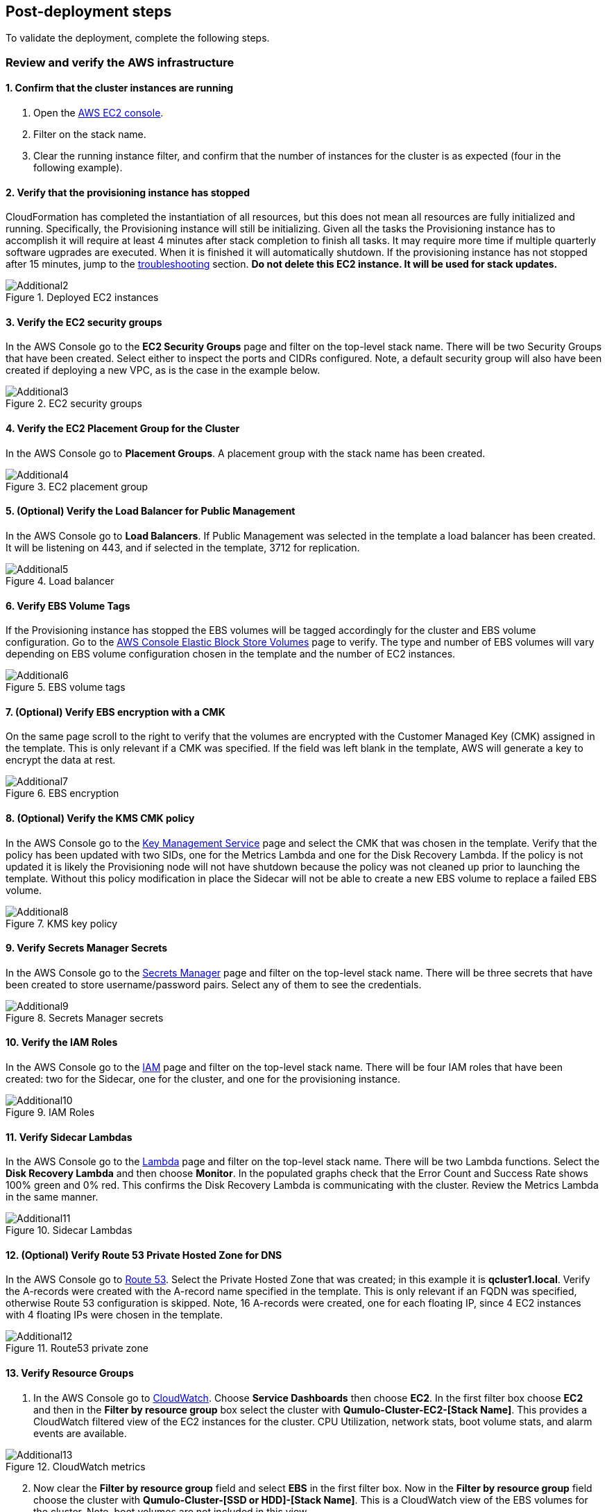 // Add steps as necessary for accessing the software, post-configuration, and testing. Don’t include full usage instructions for your software, but add links to your product documentation for that information.
//Should any sections not be applicable, remove them

== Post-deployment steps

To validate the deployment, complete the following steps.

=== Review and verify the AWS infrastructure

==== 1. Confirm that the cluster instances are running

. Open the https://console.aws.amazon.com/ec2/v2/[AWS EC2 console].
. Filter on the stack name.
. Clear the running instance filter, and confirm that the number of instances for the cluster is as expected (four in the following example).

==== 2. Verify that the provisioning instance has stopped

CloudFormation has completed the instantiation of all resources, but this does not mean all resources are fully initialized and running. Specifically, the Provisioning instance will still be initializing. Given all the tasks the Provisioning instance has to accomplish it will require at least 4 minutes after stack completion to finish all tasks. It may require more time if multiple quarterly software ugprades are executed. When it is finished it will automatically shutdown. If the provisioning instance has not stopped after 15 minutes, jump to the link:#_troubleshooting[troubleshooting] section. **Do not delete this EC2 instance. It will be used for stack updates.**

[#additional2]
.Deployed EC2 instances
image::../images/image2.png[Additional2]

==== 3. Verify the EC2 security groups

In the AWS Console go to the **EC2 Security Groups** page and filter on the top-level stack name. There will be two Security Groups that have been created. Select either to inspect the ports and CIDRs configured. Note, a default security group will also have been created if deploying a new VPC, as is the case in the example below.

[#additional3]
.EC2 security groups
image::../images/image3.png[Additional3]

==== 4. Verify the EC2 Placement Group for the Cluster

In the AWS Console go to **Placement Groups**. A placement group with the stack name has been created.

[#additional4]
.EC2 placement group
image::../images/image4.png[Additional4]

==== 5. (Optional) Verify the Load Balancer for Public Management

In the AWS Console go to **Load Balancers**. If Public Management was selected in the template a load balancer has been created. It will be listening on 443, and if selected in the template, 3712 for replication.

[#additional5]
.Load balancer
image::../images/image5.png[Additional5]

==== 6. Verify EBS Volume Tags

If the Provisioning instance has stopped the EBS volumes will be tagged accordingly for the cluster and EBS volume configuration. Go to the https://console.aws.amazon.com/ec2/v2/#Volumes:[AWS Console Elastic Block Store Volumes] page to verify. The type and number of EBS volumes will vary depending on EBS volume configuration chosen in the template and the number of EC2 instances.

[#additional6]
.EBS volume tags
image::../images/image6.png[Additional6]

==== 7. (Optional) Verify EBS encryption with a CMK

On the same page scroll to the right to verify that the volumes are encrypted with the Customer Managed Key (CMK) assigned in the template. This is only relevant if a CMK was specified. If the field was left blank in the template, AWS will generate a key to encrypt the data at rest.

[#additional7]
.EBS encryption
image::../images/image7.png[Additional7]

==== 8. (Optional) Verify the KMS CMK policy

In the AWS Console go to the https://console.aws.amazon.com/kms/[Key Management Service] page and select the CMK that was chosen in the template. Verify that the policy has been updated with two SIDs, one for the Metrics Lambda and one for the Disk Recovery Lambda. If the policy is not updated it is likely the Provisioning node will not have shutdown because the policy was not cleaned up prior to launching the template. Without this policy modification in place the Sidecar will not be able to create a new EBS volume to replace a failed EBS volume.

[#additional8]
.KMS key policy
image::../images/image8.png[Additional8]

==== 9. Verify Secrets Manager Secrets

In the AWS Console go to the https://console.aws.amazon.com/secretsmanager/[Secrets Manager] page and filter on the top-level stack name. There will be three secrets that have been created to store username/password pairs. Select any of them to see the credentials.

[#additional9]
.Secrets Manager secrets
image::../images/image9.png[Additional9]

==== 10. Verify the IAM Roles

In the AWS Console go to the https://console.aws.amazon.com/iam/[IAM] page and filter on the top-level stack name. There will be four IAM roles that have been created: two for the Sidecar, one for the cluster, and one for the provisioning instance.

[#additional10]
.IAM Roles
image::../images/image10.png[Additional10]

==== 11. Verify Sidecar Lambdas

In the AWS Console go to the https://console.aws.amazon.com/lambda/[Lambda] page and filter on the top-level stack name. There will be two Lambda functions. Select the **Disk Recovery Lambda** and then choose **Monitor**. In the populated graphs check that the Error Count and Success Rate shows 100% green and 0% red. This confirms the Disk Recovery Lambda is communicating with the cluster. Review the Metrics Lambda in the same manner.

[#additional11]
.Sidecar Lambdas
image::../images/image11.png[Additional11]

==== 12. (Optional) Verify Route 53 Private Hosted Zone for DNS

In the AWS Console go to https://console.aws.amazon.com/route53/[Route 53]. Select the Private Hosted Zone that was created; in this example it is **qcluster1.local**. Verify the A-records were created with the A-record name specified in the template. This is only relevant if an FQDN was specified, otherwise Route 53 configuration is skipped. Note, 16 A-records were created, one for each floating IP, since 4 EC2 instances with 4 floating IPs were chosen in the template.

[#additional12]
.Route53 private zone
image::../images/image12.png[Additional12]

==== 13. Verify Resource Groups

. In the AWS Console go to https://console.aws.amazon.com/cloudwatch/[CloudWatch]. Choose **Service Dashboards** then choose **EC2**.  In the first filter box choose **EC2** and then in the **Filter by resource group** box select the cluster with **Qumulo-Cluster-EC2-[Stack Name]**. This provides a CloudWatch filtered view of the EC2 instances for the cluster. CPU Utilization, network stats, boot volume stats, and alarm events are available.

[#additional13]
.CloudWatch metrics
image::../images/image13.png[Additional13]

[start=2]
. Now clear the **Filter by resource group** field and select **EBS** in the first filter box. Now in the **Filter by resource group** field choose the cluster with **Qumulo-Cluster-[SSD or HDD]-[Stack Name]**. This is a CloudWatch view of the EBS volumes for the cluster. Note, boot volumes are not included in this view.

[#additional14]
.CloudWatch metrics filtered
image::../images/image14.png[Additional14]

==== 14. Verify CloudWatch Dashboard

In the AWS Console go to **CloudWatch > Dashboard > Qumulo-Cluster-[Stack Name]-QSTACK-[123456789ABCD]**. This is a dashboard that has been built to display the metrics sent by the Qumulo Sidecar Metrics Lambda function. Instance health, EBS health, Available Capacity, and Performance data are all available. This dashboard is very useful for historical data that is over 72 hours old. For real-time data visit the Qumulo cluster’s UI. Note: If you are deploying multiple clusters in an AWS region give them unique Qumulo Cluster Names. Metrics are filtered based on the Qumulo Cluster Name.

[#additional15]
.CloudWatch dashboard
image::../images/image15.png[Additional15]

==== 15. Verify CloudWatch Logs (Audit Logging)

In the AWS Console go to **CloudWatch > Log Groups > /qumulo/[Stack Name]**. This log group is configured if Audit Logging was enabled in the CloudFormation template. Log files will immediately be available for each instance in the cluster.

[#additional16]
.CloudWatch log groups
image::../images/image16.png[Additional16]

=== Review & Verify the Qumulo Cluster Configuration

==== 1. Review the Outputs of the CloudFormation Stack

Go to the https://console.aws.amazon.com/cloudformation/[CloudFormation] page and select the top-level stack name. Choose **Outputs**. If Route 53 was configured a URL to the private addresses, resolved by Route 53, will be shown. If Route 53 was skipped, a URL to the first node’s primary IP address will be displayed. Likewise, if Public Management was chosen a URL to the Elastic IP (public static) address will be shown. If connecting via the public Internet, open a page from your local machine using the **QumuloPublicIP** URL. If connecting from within your VPC, paste the **QumuloPrivateIP** URL into the browser of an EC2 instance running Chrome.

[#additional17]
.CloudFormation outputs
image::../images/image17.png[Additional17]

==== 2. Verify Admin Password

The login page should authenticate with the credentials: Username: **admin**, Password: **‘your chosen Admin password’**. If you’ve forgotten the admin password entered in the template go to Secrets Manager and retrieve it (see the link:#_find_the_cluster_admin_password[find the cluster admin password] section).  If this login screen doesn't appear the cluster has not formed Quorum. Do not form Quorum manually because the provisioning instance will not be able to complete all secondary provisioning. Instead, go to troubleshooting link:#_the_cluster_didnt_form_quorum[the cluster didn't form Quorum].

[#additional18]
.Qumulo login
image::../images/image18.png[Additional18]

==== 3. Verify Quorum and Protection

After logging in, the cluster dashboard should be displayed. If it isn’t the cluster failed to form Quorum. Jump to troubleshooting link:#_the_cluster_didnt_form_quorum[the cluster didn't form Quorum].

[#additional19]
.Qumulo dashboard
image::../images/image19.png[Additional19]

Choose **More details**. The number of nodes in the cluster should match what was provisioned in the template. Further, to the right is the protection status showing protection for 1 node failure or 2 disk failures.

[#additional20]
.Qumulo dashboard details
image::../images/image20.png[Additional20]

==== 4. Verify Software Version

In the top right of the Qumulo UI the software version is displayed. This should match the software version requested when the template was filled in. Here it shows Qumulo Core version 4.2.0 as expected.

[#additional21]
.Qumulo software version
image::../images/image21.png[Additional21]

==== 5. Verify Floating IPs

Go to the **Cluster** tab and select **Network Configuration**. Each node will have a persistent IP. This is the EC2 primary IP address that is provided via DHCP at creation and subsequently never changes unless the instance is destroyed (i.e. terminated). Also, each node will have floating IPs associated with it. In this case 4 floating IPs per instance were chosen. These IPs are EC2 secondary IPs that the cluster now manages as floating IPs. The AWS EC2 console will only display what EC2 secondary IPs were assigned to an instance at creation. For real-time status always refer to the Qumulo UI.

[#additional22]
.Qumulo floating IP addresses
image::../images/image22.png[Additional22]

==== 6. Verify Sidecar User and Custom RBAC Configuration

Previously the Sidecar Lambda function connectivity to the cluster was verified. There’s no need to review the Sidecar User and RBAC configuration. If you desire to review these they are under **Cluster** -> **Local Users & Groups** and **Cluster** -> **Role Management**, respectively.

=== (Optional) Stack Update Options

NOTE: Make sure *Roll back all stack resources* is enabled within CloudFormation when performing stack updates. This is required when a resource must be replaced.  

==== Supported Stack Update Parameters for Existing VPC with Standard parameters template

If you deployed with the *Deploy Cloud-Q in an existing VPC with Standard parameters* template a limited set of stack updates are supported. If you want access to all potential stack updates you will need to perform a stack update to convert to the advanced template.  See the section *Updating to the Advanced Template*. The table below lists the stack update options for the standard template.

|===
||Add |Del |Change

// space for headers
|Total Number of Qumulo EC2 Instances | | |increase
|Qumulo Sidecar Software Version | | |✓
|Termination Protection |✓ |✓ |✓
|===

==== Supported Stack Update Parameters for New VPC and Existing VPC with Advanced parameters templates

Both the New VPC and existing VPC with Advanced parameters templates support the list of stack update options below.

|===
||Add |Del |Change

// space for headers
|Total Number of Qumulo EC2 Instances | | |increase
|Floating IPs for IP Failover | | |✓
|Provision Qumulo SideCar Lambdas |✓ | |
|Qumulo Sidecar Software Version | | |✓
|Qumulo Security Group CIDRs #2, #3, #4 |✓ |✓ |
|Termination Protection |✓ |✓ |✓
|OPTIONAL: SNS Topics for automated Instance Recovery & EBS Volume Recovery |✓ |✓ |✓
|OPTIONAL: Provision Public IP for Qumulo Management |✓ |✓ |✓
|OPTIONAL: Replication Port for Qumulo Public IP |✓ |✓ |✓
|OPTIONAL: FQDN for R53 Private Hosted Zone |✓ |✓ |✓
|OPTIONAL: R53 Record Name for Qumulo RR DNS |✓ |✓ |✓
|OPTIONAL: Send Qumulo Audit Log messages to CloudWatch Logs? |✓ |✓ |✓
|===

==== Adding Node(s) to the Cluster

A Qumulo cluster may be grown in both capacity and performance by adding additional nodes (EC2 instances) to the cluster. This stack supports adding as many as 16 nodes in one stack update for a maximum of 20 nodes total in the cluster. Each node added increases compute, networking, and storage capacity. To add nodes to a cluster follow the procedure below. Note, total instance count may only be increased, not decreased. If total instance count is decreased the stack update will fail and roll back.

WARNING: If you have upgraded the software on the cluster after initial deployment leave the software version for the cluster in the template as it was originally provisioned. The stack is unaware of this update and the software version field for the cluster can not be used for upgrades after initial deployment.

. Go to the https://console.aws.amazon.com/cloudformation/[CloudFormation] view in the AWS Console
. Select the top-level stack name
. Select **Update** in the upper right corner
. Keep the default **Use Current Template**
. Select **Next**
. The template as last populated will be displayed
. Scroll down to the **Total Number of Qumulo EC2 Instances**
. Increase the number of instances to the chosen value, **8** in this example
. Select **Next**
. Select *Roll back all stack resources*
. Select **Next** again
. **Check both boxes** acknowledging that CloudFormation may create IAM roles and that it may leverage CAPABILITY_AUTO_EXPAND.
. Select **Update stack**

The stack will commence updating. In this case four nodes will be added to the cluster. This is not service impacting as the existing nodes are left untouched. There is a brief quorum bounce to add the four new nodes to the cluster. Below is a view of the AWS EC2 Console showing the new instances initializing.

[#additional23]
.EC2 instances
image::../images/image23.png[Additional23]

Notice that the Provisioning instance is also being restarted. This is by design. The Provisioner will query the latest version of software running on the cluster and upgrade all new nodes to this version of software before joining them to the cluster. Further, it tags all the new EBS volumes and updates the floating IPs.

This stack provisioned Public Management and Route 53 originally. With the addition of new nodes, IP addresses need to be added to the Load Balancer and the Route 53 Private Hosted Zone. The stack will automate these updates as well. You may review any nested stack to see what resources were modified or added in the stack **Events** tab. At the completion of node addition you may review any and all of the AWS infrastructure referencing the former section. As a final check make sure the Provisioning node shutdown which indicates success of all secondary provisioning.

[#additional24]
.EC2 instances
image::../images/image24.png[Additional24]

[start=14]
. Finally, login to the cluster and verify the node addition.

[#additional25]
.Qumulo cluster nodes
image::../images/image25.png[Additional25]

==== Changing the number of Floating IPs

A stack update may be used to change the number of floating IPs per EC2 instance. Follow the same steps as a Node Addition, but change the Floating IP for IP Failover field to the desired number of floating IPs per instance, 1-4, instead of changing the number of EC2 instances (steps 7 & 8 above). Note, if DNS for the floating IPs is being managed outside of the stack, the UNC path for clients mounting the cluster will be impacted until DNS is manually updated. To avoid this use the R53 Private Hosted Zone feature of this template.

==== Updating the Sidecar Software Version

A stack update may be used to update the Sidecar software version. Follow the same steps as a Node Addition, but change the **Sidecar Software Version** field to the desired version instead of changing the number of EC2 instances (steps 7 & 8 above). This is typically done after updating the cluster software via the Qumulo UI.

==== Adding or Removing Qumulo Security Group CIDRs #2, #3, #4

A stack updated may be used to provision additional CIDRs for the Qumulo security group. If a CIDR change is desired remove the CIDR by leaving the field blank and executing the stack update.  Then run the stack update again for the new CIDR.  For every CIDR added, all ports in the security group are provisioned with ingress rules.  Services allowed are SSH, HTTPS, HTTP, SMB, NFS, FTP, REST, and Qumulo Replication.

==== Adding or Removing Public Management

A stack update may be used to add or remove public management. Since this update is completely separate from the cluster there’s no changes required to the cluster infrastructure or infrastructure touched by the Provisioning instance. Hence, it will not restart. Follow the same steps as a Node Addition, but change the **OPTIONAL: Provision Public IP for Qumulo Management** parameter to ‘YES/NO’ instead of changing the number of EC2 instances (steps 7 & 8 above). Note, the MGMTNLBSTACK will be deleted when removing public management. This is expected. The stack will show as DELETE_FAILED for a period of time while CloudFormation retries the delete of the Elastic IP. Ultimately it will succeed.

==== Adding or Removing Route53 DNS Private Hosted Zone

It is possible to change the R53 FQDN, but AWS requires the deletion of the current Private Hosted Zone and a new one will be rebuilt if the FQDN is modified in a stack update. To remove the private hosted zone, clear the FQDN parameter. In the stack update pages you can review the changes the update will make. Follow the same steps as a Node Addition, but change the **OPTIONAL: FQDN for R53 Private Hosted Zone** parameter to the desired value instead of changing the number of EC2 instances (steps 7 & 8 above).

==== Enabling or Disabling Audit Logging

A stack update may be used to enable or disable Qumulo audit logging. These logs are stored in a CloudWatch Logs log group. If a stack update is used to disable audit logging the log group will be deleted. Likewise, if audit logging is enabled in a stack update a log group will be created with the name **/qumulo/[Stack Name]**. Follow the same steps as a Node Addition, but change the **OPTIONAL: Send Qumulo Audit Log messages to CloudWatch Logs?** parameter to ‘YES/NO’ instead of changing the number of EC2 instances (steps 7 & 8 above).

==== Adding the Qumulo Sidecar Lambdas

If the Sidecar was not deployed with the Cluster originally, it may be added subsequently to the stack. Follow the same steps as a Node Addition, but change the **Provision Qumulo Sidecar Lambdas** parameter to ‘Yes’ instead of changing the number of EC2 instances (steps 7 & 8 above). Removing the Sidecar lambdas is not supported.

==== Enabling or Disabling Termination Protection

A stack update may be used to enable or disable Termination Protection for the EC2 instances and the CloudFormation stack. Termination protection should be enabled in all production environments. Only disable it with a stack update prior to deleting the stack.

==== Adding or Removing SNS Topics for recovery alarms

A stack update mya be used to add SNS topic ARNs for the EC2 Instance Recovery alarm and the EBS Volume Recovery alarm.  These notification ARNs can be added, removed, or changed with a stack update.

==== Other Stack Updates and the QSTACK Policy

The only restrictions placed on stack updates are for the Qumulo cluster. Specifically this is the QSTACK. The stack policy is applied by the Provisioning instance, and it forbids any modifications, deletions, or replacements of QSTACK EC2 and EBS infrastructure. This is to protect production environments from erroneous stack updates. In the event a stack update is attempted for an unsupported change the update will simply fail and rollback without harm. Many stack updates are possible and not all permutations have been tested. The common examples are documented above that are most productive and well tested.

==== Changing EC2 Instance Types and EBS Volume Types

Qumulo does not support changing the cluster instance types with a stack update. This is prevented with the aforementioned stack policy. While it would be possible if allowed, it would stop all the instances, change the instance type, and restart them. This would be service impacting in a production environment. Instead Qumulo recommends shutting down each instance one at a time so the cluster can leverage floating IP addresses and maintain the production workload.

Due to the permutations of EBS volume configurations the likelihood of user error is high attempting to change EBS volume types with a stack update. Rather than risk data loss this is blocked by the QSTACK policy.

For both EC2 instance type changes and EBS volume type changes Qumulo offers simple scripts that are production friendly.

=== (Optional) Updating to the Advanced Template

If you deployed in an existing VPC with the standard parameters template you can convert to the advanced template to gain access to all of the stack update options.  The conversion process consists of doing a stack update and replacing the template as follows:

1. Click on the **Deploy Cloud-Q in an existing VPC with Advanced parameters on AWS** link in the **Launch the Quick Start** section
2. Copy the auto-populated **Amazon S3 URL** for the template
3. Close this window
4. Go to the **CloudFormation** view in the AWS Console
5. Select the top-level stack name from the previous deployment that used the standard parameters template
6. Select **Update** in the upper right corner
7. Choose **Replace current template**
8. Paste the copied S3 URL into the **Amazon S3 URL** field
9. Select **Next**
10. The advanced template is now displayed with the previous standard parameters and advanced default parameterss
11. Leave all parameters as populated with the exception of the **Qumulo Sidecar Lambdas Private Subnet ID** and **AWS Public Subnet ID**
12. You may use the **AWS Private Subnet ID** or any other subnet ID in the VPC in both of these fields.  This is just to satisfy the template parser, nothing is being changed in the deployment.
13. Select **Next**
14. Select **Next** again
15. **Check both boxes** acknowledging that CloudFormation may create IAM roles and that it may leverage CAPABILITY_AUTO_EXPAND.
16. Select **Update stack**
17. When the stack status is displayed as **UPDATE_COMPLETE** the advanced template is now in use and operation
18. Execute another CloudFormation stack update per the **Stack Update Options** section to modify and maintain the deployment

=== (Optional) Deleting the Stack

When a cluster is no longer needed ensure all critical data has been removed from the cluster. Qumulo’s SHIFT functionality may be used to natively copy data from the cluster to S3. Alternatively, Qumulo supports S3 Snapshots but rehydration will require a cluster with the same EBS volume configuration. Once the data has been archived with the chosen method then use CloudFormation to update the stack to **Disable Termination Protection**. Finally, select the **top-level stack** in CloudFormation and choose **Delete**. All resources will be deleted.

If a Customer Managed Key was used for encryption at rest, the KMS CMK policy must be cleaned up. It’s simplest to do this after the stack is completely deleted. AWS CloudFormation does not support CMK policy modifications so it is unable to track these changes that the Provisioning instance applied. Go to the **AWS Key Management Service** and select the **CMK** that was used. Then **Edit** the policy. **Delete** the two SIDs for the Sidecar and select **Save**. If the key policy had no other SIDs applied to it, aside from the Qumulo Sidecar SIDs, it will have the following JSON structure before and after being cleaned up.

[#additional26]
.KMS key policy before cleanup
image::../images/image26.png[Additional26]

[#additional27]
.KMS key policy after cleanup
image::../images/image27.png[Additional27]

As of the date of this document AWS CloudFormation will fail to delete all of the MGMTNLB stack resources (If Public Management was provisioned). Simply let the
deletion finish, reselect the MGMTNLB stack and delete it again, and then delete the top-level stack.

=== (Optional) Qumulo SHIFT for Amazon S3

Qumulo Core supports copying data to and from Amazon S3.  After the cluster is up and running you may populate data on it by copying data from a chosen S3 bucket.  To create a SHIFT job, login to the Qumulo UI and select *Cluster* > *Copy to/from S3* and fill in the parameters. For detailed documentation on the Qumulo SHIFT feature set, UI, and CLI please refer to the following Qumulo documents:

* https://github.com/Qumulo/docs/blob/gh-pages/shift-from-s3.md[Qumulo SHIFT - Copy from S3^]
* https://care.qumulo.com/hc/en-us/articles/360053162273-Qumulo-Shift-for-Amazon-S3[Qumulo SHIFT - Copy to S3^]

=== (Optional) Multi-AZ with Qumulo DR

For disaster recovery and business continuity one or more clusters may be deployed in other Availability Zones or other Regions. The process to deploy in another Region is identical to the deployment addressed in this deployment guide.  Similarly, multi-AZ functionality may be leveraged by deploying a cluster in a second AZ within the chosen region.  The following steps demonstrate how to deploy a DR cluster assuming the production cluster was deployed in a new VPC.

==== 1. Deploy the DR Cluster

Launch another quick start selecting the *Deploy {partner-product-short-name} into an exisiting VPC with Advanced parameters*.  Fill in the stack parameters
to deploy the cluster in the VPC created with the QCluster1 CloudFormation stack and name this second stack, and the cluster, QCluster1-DR.
However, choose the public and private subnet IDs associated with the *DR* subnets.  These will be apparent in the drop downs within the template.  
By choosing the DR subnets the cluster will be placed in the second availability zone built by the QCluster1 stack.
In this example a Qumulo Hybrid sc1 cluster with 20TB of usable capacity is built with four EC2 instances and a mix of gp2 and sc1 EBS volume types.
This is an example where the DR cluster may be sized and configured with completely different paramaters from the production cluster.  
Numerous reasons exist for this flexibility from cost savings to capacity planning, persisting
snapshots for long periods of time, and curating file data before archival to S3.  For these reasons, and many more, the addition of a DR cluster
is not automated when deploying the production cluster, but rather, handled as a subsequent deployment to provide the flexibility of location, size,
and capability.

[#additional28]
.QCluster1-DR Dashboard
image::../images/image28.png[Additional28]

==== 2. Configure Replication on the Source Qumulo cluster

With Qumulo Core's native replication, data may be copied from the production cluster to the DR cluster in a continuous fashion.
This replication is asynchronous and resilient to any networking connectivity issues.  Whether you are replicating to a cluster in the
same VPC or a cluster in another region, the replication job will not loose data due to networking issues.  In this example continuous replication 
will be enabled on the root directory of the source cluster to the root directory of the target cluster.  However, replication is 
configurable per directory, making it easy to select what data you want to replicate to the DR cluster.  First, click on *Cluster*, then choose
*Replication*, then *Create Relationship*.  The figure below shows the configuration of the replication relationship on the production source cluster, 
*QCluster1*, targetting the DR cluster *QCluster1-DR*.  Note, a floating IP for the target cluster was used for the target IP address.
Finally, select *Save Relationship*

[#additional29]
.QCluster1 Replication Relationship Configuration
image::../images/image29.png[Additional29]

Now the source cluster is waiting for the relationship to be accepted on the destination cluster QCluster1-DR.

[#additional30]
.QCluster1 Replication Relationship Waiting for Destination Acceptance
image::../images/image30.png[Additional30]

==== 3. Accept the Replication request on the Target Qumulo cluster

QCluster1-DR will pop up a message alerting you to the fact that a new replication relationship has been requested.  Click on *See Details*.

[#additional31]
.QCluster1-DR Notification of Replication Relationship Authorization Request
image::../images/image31.png[Additional31]

Now accept the replication request by selecting *Authorize* on QCluster1-DR which is the target for the replication as shown below.

[#additional32]
.QCluster1-DR Replication Relationship Authorization
image::../images/image32.png[Additional32]

==== 4. Monitor the status of the Replication Relationship on the Source Qumulo cluster

At any time the status of the replication relationship is shown on the source cluster, QCluster1 in this example.  Replication may be paused or terminated, as well.  Replication performance is based on a combination of cluster workload, network bandwidth, and network latency.  Replication between Availability Zones in the same VPC will be faster than replication between regions due to the latency of the network connectivity.  Replication performance can be increased by creating multiple replication jobs for multiple directories rather than just replicating the root directory.  Below are two screen shots showing the replication job in progress and complete.

[#additional33]
.QCluster1 Replication In-Progress
image::../images/image33.png[Additional33]

[#additional34]
.QCluster1 Replication Complete
image::../images/image34.png[Additional34]
